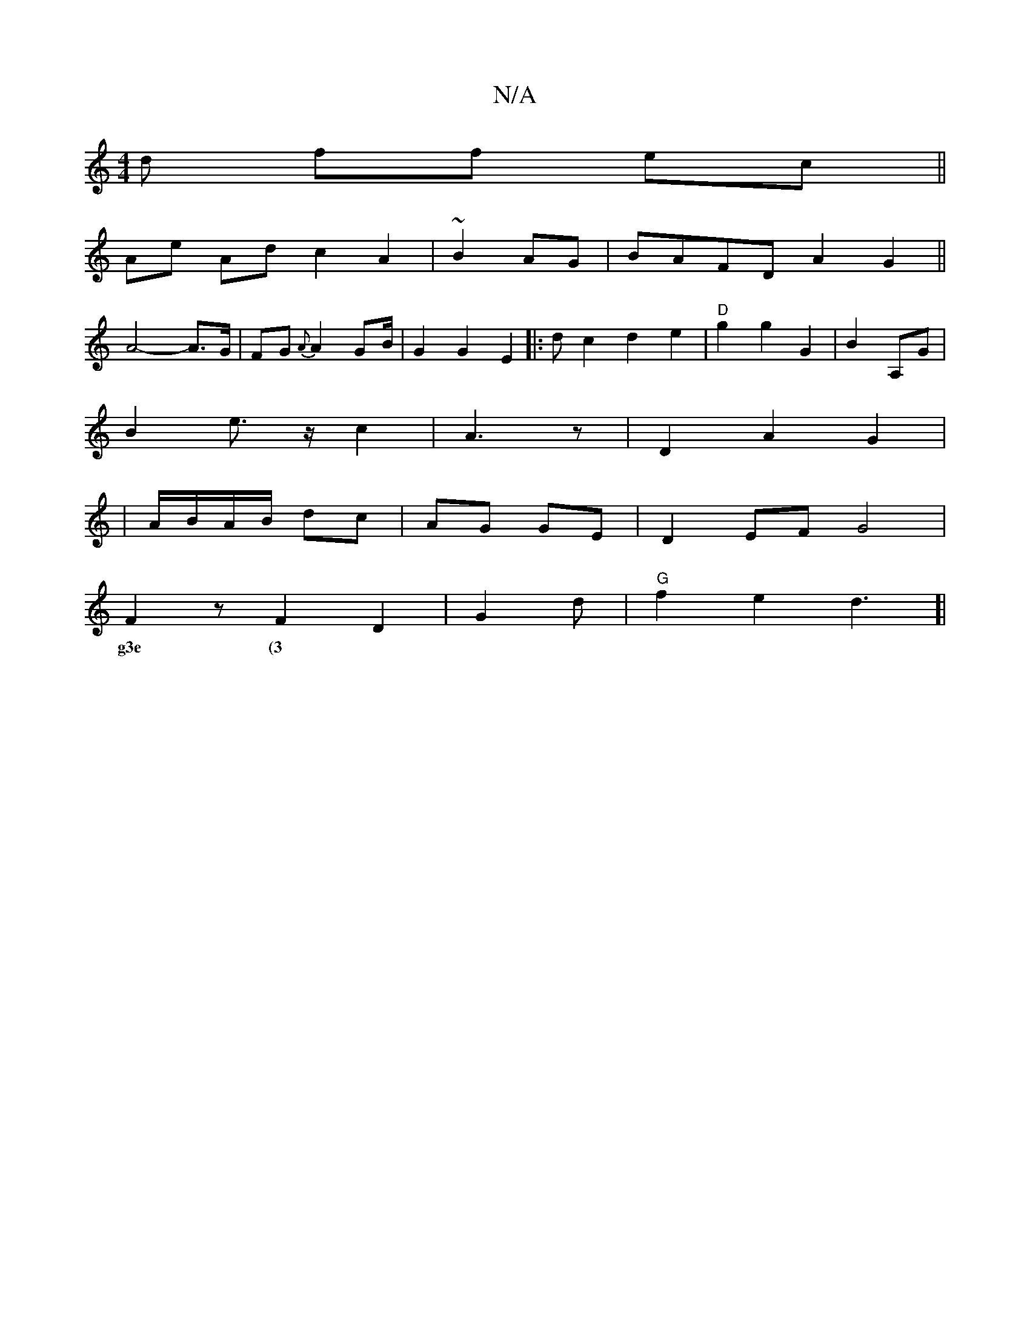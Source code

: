 X:1
T:N/A
M:4/4
R:N/A
K:Cmajor
d ff ec||
Ae Ad c2 A2|~B2AG|BAFD A2G2||
A4- A>G|FG {A}A2 GB/2 | G2 G2 E2|: dc2d2e2|"D"g2 g2 G2| B2 A,G|
B2 e>z c2|A3 z | D2 A2-G2 |
|A/B/A/B/ dc|AG GE |D2EF G4 |
F2 z F2D2- |G2d | "G"f2e2d3]|
w:g3e (3